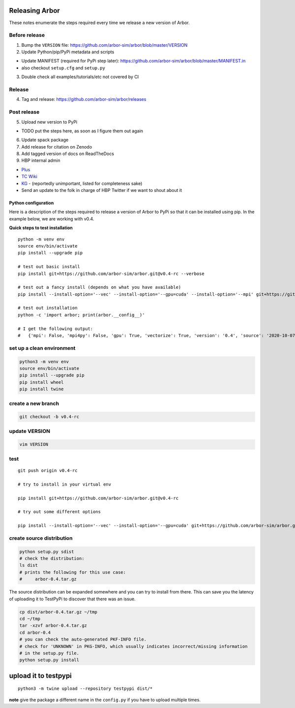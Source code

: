 .. _contrib-release:

Releasing Arbor
===============

These notes enumerate the steps required every time we release a new
version of Arbor.

Before release
~~~~~~~~~~~~~~

1. Bump the ``VERSION`` file:
   https://github.com/arbor-sim/arbor/blob/master/VERSION
2. Update Python/pip/PyPi metadata and scripts

-  Update MANIFEST (required for PyPi step later):
   https://github.com/arbor-sim/arbor/blob/master/MANIFEST.in
-  also checkout ``setup.cfg`` and ``setup.py``

3. Double check all examples/tutorials/etc not covered by CI

Release
~~~~~~~

4. Tag and release: https://github.com/arbor-sim/arbor/releases

Post release
~~~~~~~~~~~~

5. Upload new version to PyPi

-  TODO put the steps here, as soon as I figure them out again

6. Update spack package
7. Add release for citation on Zenodo
8. Add tagged version of docs on ReadTheDocs
9. HBP internal admin

-  `Plus <https://plus.humanbrainproject.eu/components/2691/>`__
-  `TC
   Wiki <https://wiki.ebrains.eu/bin/view/Collabs/technical-coordination/EBRAINS%20components/Arbor/>`__
-  `KG <https://kg.ebrains.eu/search/instances/Software/80d205a9-ffb9-4afe-90b8-2f12819950ec>`__
   - (reportedly unimportant, listed for completeness sake)
-  Send an update to the folk in charge of HBP Twitter if we want to
   shout about it

Python configuration
--------------------

Here is a description of the steps required to release a version of
Arbor to PyPi so that it can be installed using pip. In the example
below, we are working with v0.4.

**Quick steps to test installation**

::

   python -m venv env
   source env/bin/activate
   pip install --upgrade pip

   # test out basic install
   pip install git+https://github.com/arbor-sim/arbor.git@v0.4-rc --verbose

   # test out a fancy install (depends on what you have available)
   pip install --install-option='--vec' --install-option='--gpu=cuda' --install-option='--mpi' git+https://github.com/arbor-sim/arbor.git@v0.4-rc --verbose

   # test out installation
   python -c 'import arbor; print(arbor.__config__)'

   # I get the following output:
   #   {'mpi': False, 'mpi4py': False, 'gpu': True, 'vectorize': True, 'version': '0.4', 'source': '2020-10-07 21:06:47 +0200 4a94032abe2925e462727400105c6c55ef4d87c5', 'arch': 'native'}

set up a clean environment
~~~~~~~~~~~~~~~~~~~~~~~~~~

.. code:: bash

   python3 -m venv env
   source env/bin/activate
   pip install --upgrade pip
   pip install wheel
   pip install twine

create a new branch
~~~~~~~~~~~~~~~~~~~

.. code:: bash

   git checkout -b v0.4-rc

update VERSION
~~~~~~~~~~~~~~

.. code:: bash

   vim VERSION

test
~~~~

::

   git push origin v0.4-rc

   # try to install in your virtual env

   pip install git+https://github.com/arbor-sim/arbor.git@v0.4-rc

   # try out some different options

   pip install --install-option='--vec' --install-option='--gpu=cuda' git+https://github.com/arbor-sim/arbor.git@v0.4-rc

create source distribution
~~~~~~~~~~~~~~~~~~~~~~~~~~

.. code:: bash

   python setup.py sdist
   # check the distribution:
   ls dist
   # prints the following for this use case:
   #     arbor-0.4.tar.gz

The source distribution can be expanded somewhere and you can try to
install from there. This can save you the latency of uploading it to
TestPyPi to discover that there was an issue.

.. code:: bash

   cp dist/arbor-0.4.tar.gz ~/tmp
   cd ~/tmp
   tar -xzvf arbor-0.4.tar.gz
   cd arbor-0.4
   # you can check the auto-generated PKF-INFO file.
   # check for 'UNKNOWN' in PKG-INFO, which usually indicates incorrect/missing information
   # in the setup.py file.
   python setup.py install

upload it to testpypi
=====================

::

   python3 -m twine upload --repository testpypi dist/*

**note** give the package a different name in the ``config.py`` if you
have to upload multiple times.
